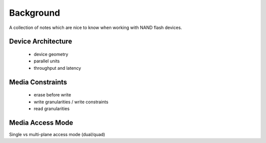 .. _sec-background:

============
 Background
============

A collection of notes which are nice to know when working with NAND flash
devices.

Device Architecture
===================

 * device geometry
 * parallel units
 * throughput and latency

Media Constraints
=================

 * erase before write
 * write granularities / write constraints
 * read granularities

Media Access Mode
=================

Single vs multi-plane access mode (dual/quad)
